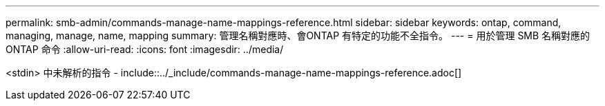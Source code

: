 ---
permalink: smb-admin/commands-manage-name-mappings-reference.html 
sidebar: sidebar 
keywords: ontap, command, managing, manage, name, mapping 
summary: 管理名稱對應時、會ONTAP 有特定的功能不全指令。 
---
= 用於管理 SMB 名稱對應的 ONTAP 命令
:allow-uri-read: 
:icons: font
:imagesdir: ../media/


<stdin> 中未解析的指令 - include::../_include/commands-manage-name-mappings-reference.adoc[]
